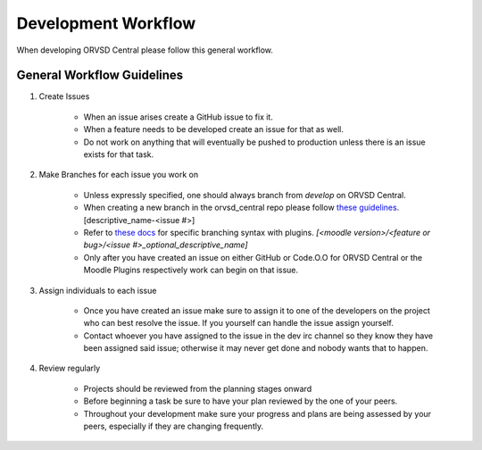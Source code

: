 Development Workflow
====================

When developing ORVSD Central please follow this general workflow.

General Workflow Guidelines
---------------------------

1. Create Issues

    * When an issue arises create a GitHub issue to fix it. 
    * When a feature needs to be developed create an issue for that as well.
    * Do not work on anything that will eventually be pushed to production
      unless there is an issue exists for that task.

2. Make Branches for each issue you work on
    
    * Unless expressly specified, one should always branch from `develop` on
      ORVSD Central.
    * When creating a new branch in the orvsd_central repo please follow `these
      guidelines <./tranching.html>`_. [descriptive_name-<issue #>]
    * Refer to `these docs <./plugins.html>`_ for specific branching syntax with 
      plugins. `[<moodle version>/<feature or bug>/<issue #>_optional_descriptive_name]`
    * Only after you have created an issue on either GitHub or Code.O.O for 
      ORVSD Central or the Moodle Plugins respectively work can begin on that 
      issue.

3. Assign individuals to each issue

    * Once you have created an issue make sure to assign it to one of the
      developers on the project who can best resolve the issue. If you yourself
      can handle the issue assign yourself.
    * Contact whoever you have assigned to the issue in the dev irc channel so
      they know they have been assigned said issue; otherwise it may never get
      done and nobody wants that to happen.
      

4. Review regularly

    * Projects should be reviewed from the planning stages onward 
    * Before beginning a task be sure to have your plan reviewed by the one
      of your peers.
    * Throughout your development make sure your progress and plans are being
      assessed by your peers, especially if they are changing frequently.
